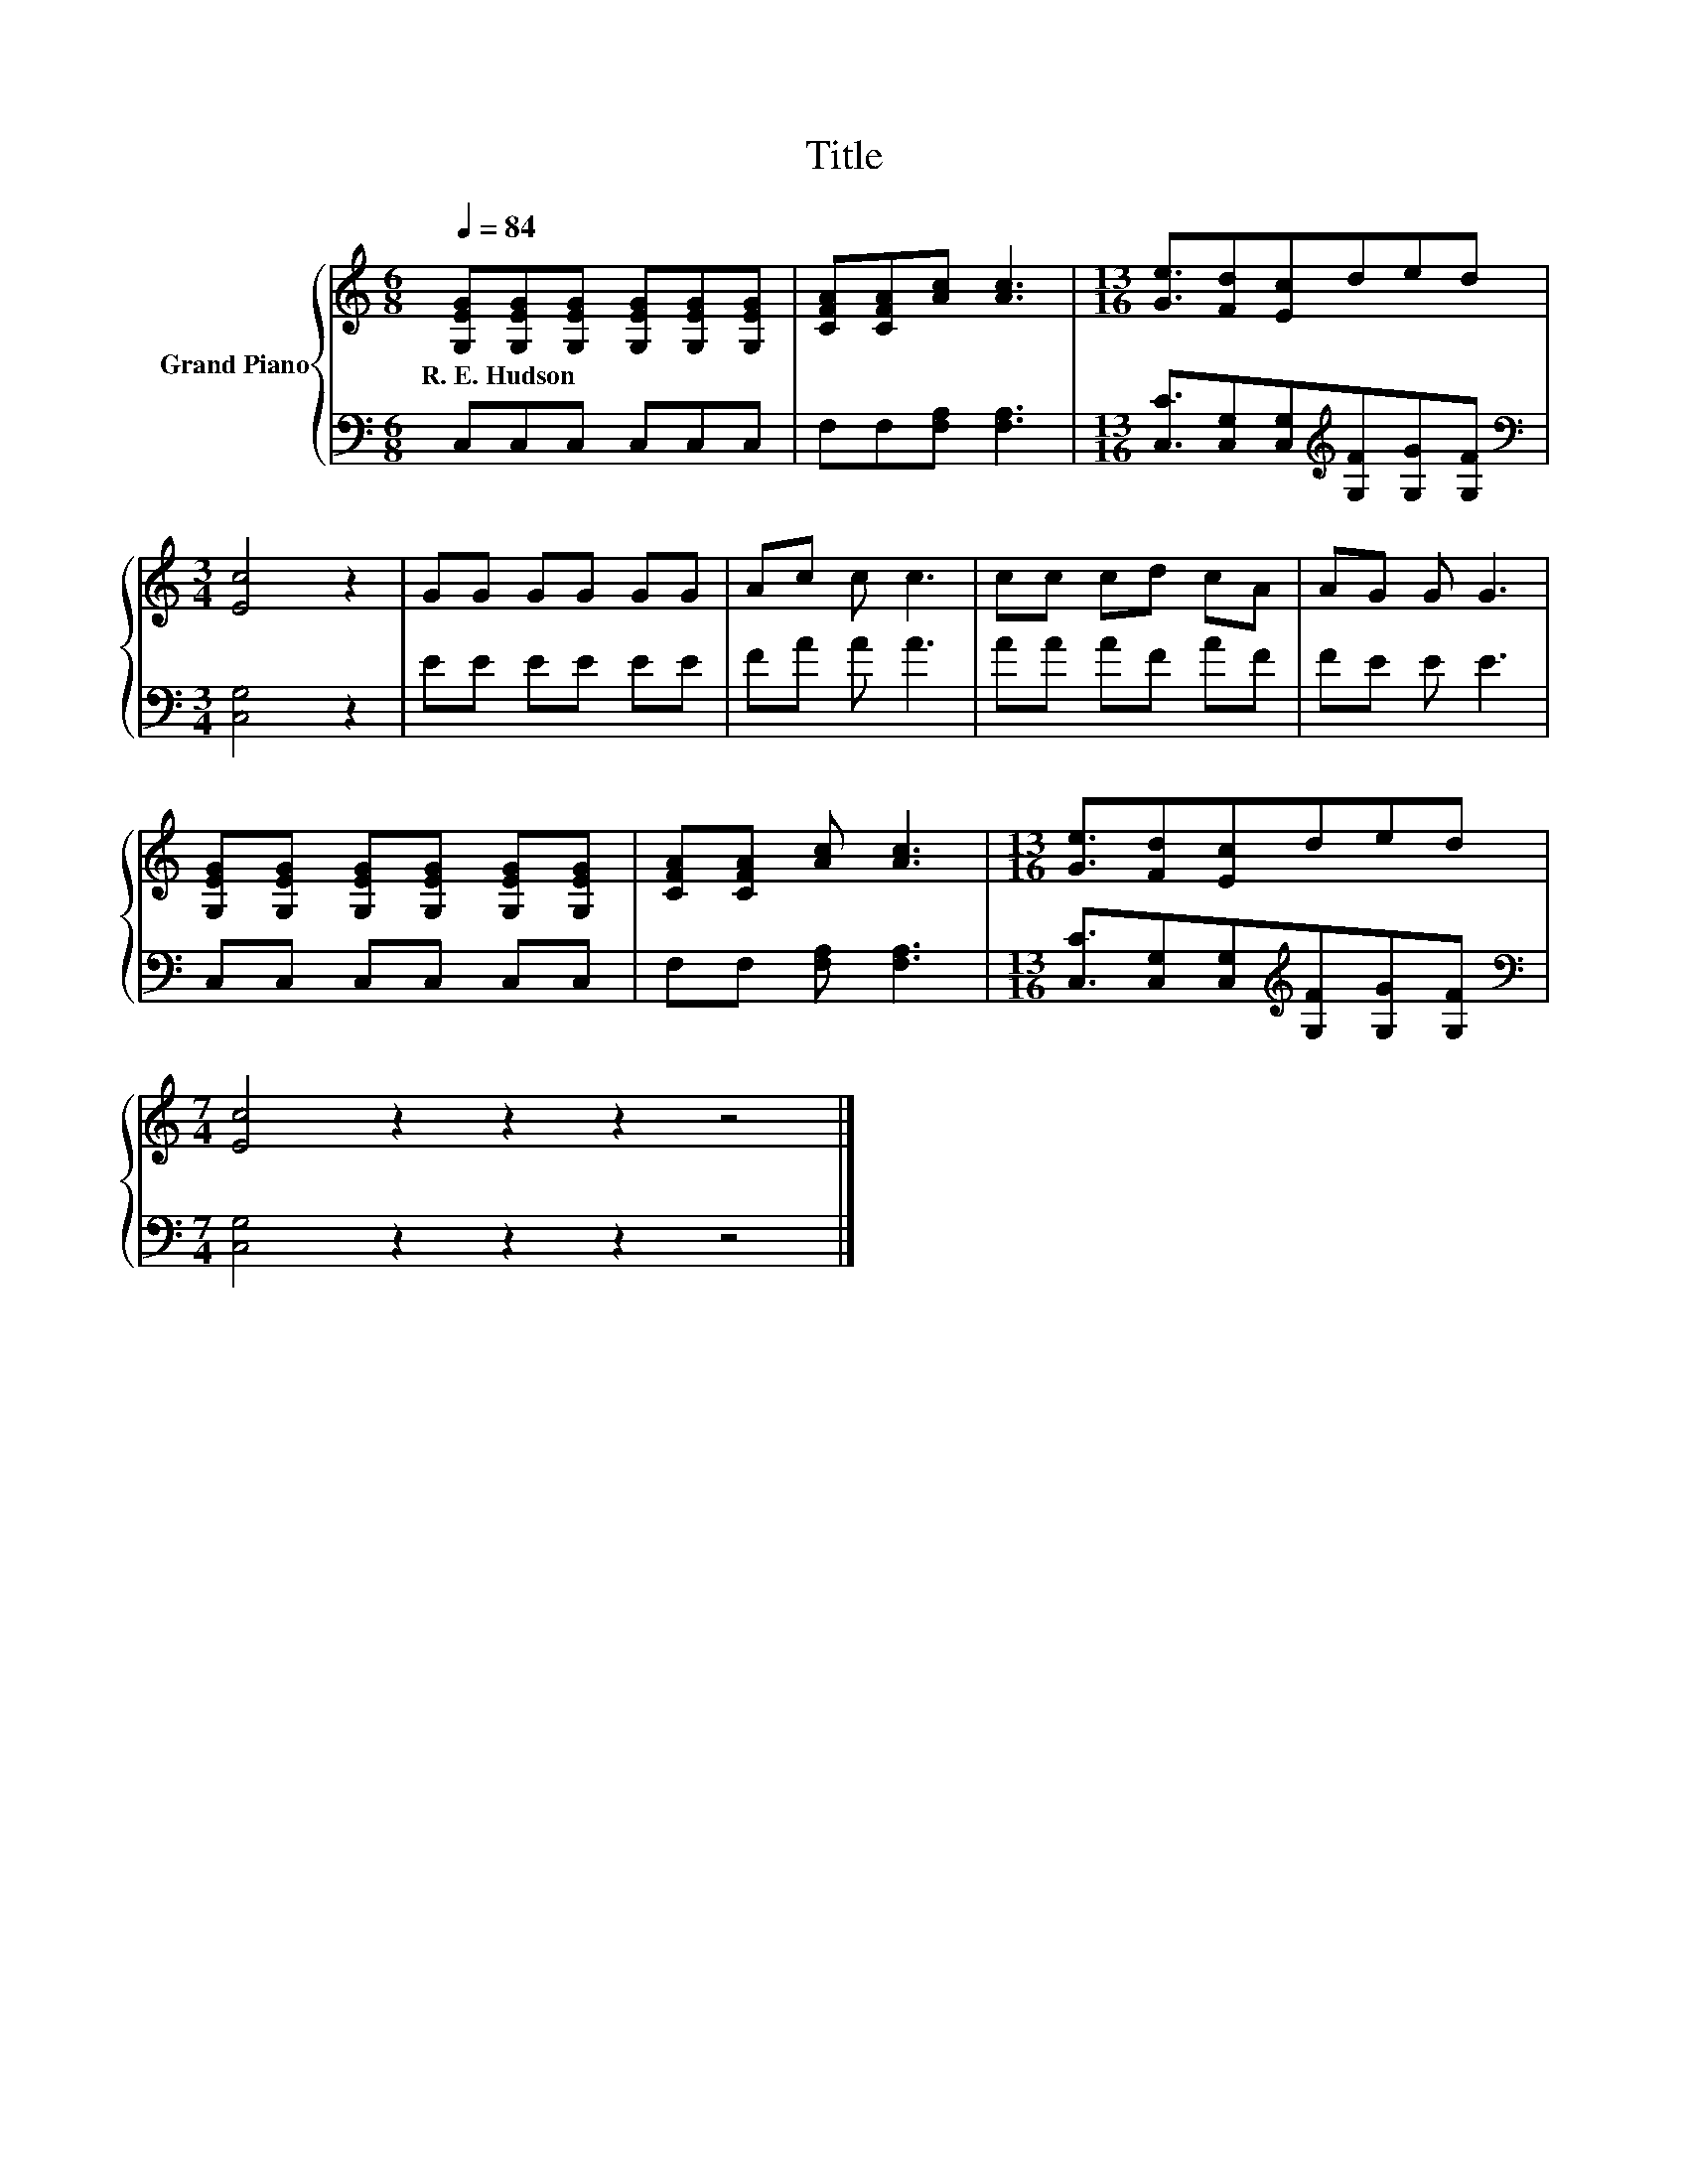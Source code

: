 X:1
T:Title
%%score { 1 | 2 }
L:1/8
Q:1/4=84
M:6/8
K:C
V:1 treble nm="Grand Piano"
V:2 bass 
V:1
 [G,EG][G,EG][G,EG] [G,EG][G,EG][G,EG] | [CFA][CFA][Ac] [Ac]3 |[M:13/16] [Ge]3/2[Fd][Ec]ded | %3
w: R.~E.~Hudson * * * * *|||
[M:3/4] [Ec]4 z2 | GG GG GG | Ac c c3 | cc cd cA | AG G G3 | %8
w: |||||
 [G,EG][G,EG] [G,EG][G,EG] [G,EG][G,EG] | [CFA][CFA] [Ac] [Ac]3 |[M:13/16] [Ge]3/2[Fd][Ec]ded | %11
w: |||
[M:7/4] [Ec]4 z2 z2 z2 z4 |] %12
w: |
V:2
 C,C,C, C,C,C, | F,F,[F,A,] [F,A,]3 |[M:13/16] [C,C]3/2[C,G,][C,G,][K:treble][G,F][G,G][G,F] | %3
[M:3/4][K:bass] [C,G,]4 z2 | EE EE EE | FA A A3 | AA AF AF | FE E E3 | C,C, C,C, C,C, | %9
 F,F, [F,A,] [F,A,]3 |[M:13/16] [C,C]3/2[C,G,][C,G,][K:treble][G,F][G,G][G,F] | %11
[M:7/4][K:bass] [C,G,]4 z2 z2 z2 z4 |] %12

